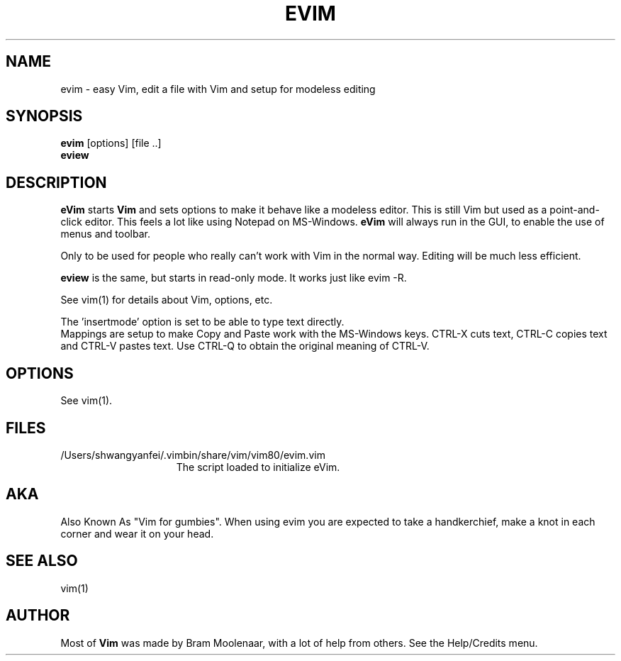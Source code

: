.TH EVIM 1 "2002 February 16"
.SH NAME
evim \- easy Vim, edit a file with Vim and setup for modeless editing
.SH SYNOPSIS
.br
.B evim
[options] [file ..]
.br
.B eview
.SH DESCRIPTION
.B eVim
starts
.B Vim
and sets options to make it behave like a modeless editor.
This is still Vim but used as a point-and-click editor.
This feels a lot like using Notepad on MS-Windows.
.B eVim
will always run in the GUI, to enable the use of menus and toolbar.
.PP
Only to be used for people who really can't work with Vim in the normal way.
Editing will be much less efficient.
.PP
.B eview
is the same, but starts in read-only mode.  It works just like evim \-R.
.PP
See vim(1) for details about Vim, options, etc.
.PP
The 'insertmode' option is set to be able to type text directly.
.br
Mappings are setup to make Copy and Paste work with the MS-Windows keys.
CTRL-X cuts text, CTRL-C copies text and CTRL-V pastes text.
Use CTRL-Q to obtain the original meaning of CTRL-V.
.SH OPTIONS
See vim(1).
.SH FILES
.TP 15
/Users/shwangyanfei/.vimbin/share/vim/vim80/evim.vim
The script loaded to initialize eVim.
.SH AKA
Also Known As "Vim for gumbies".
When using evim you are expected to take a handkerchief,
make a knot in each corner and wear it on your head.
.SH SEE ALSO
vim(1)
.SH AUTHOR
Most of
.B Vim
was made by Bram Moolenaar, with a lot of help from others.
See the Help/Credits menu.
